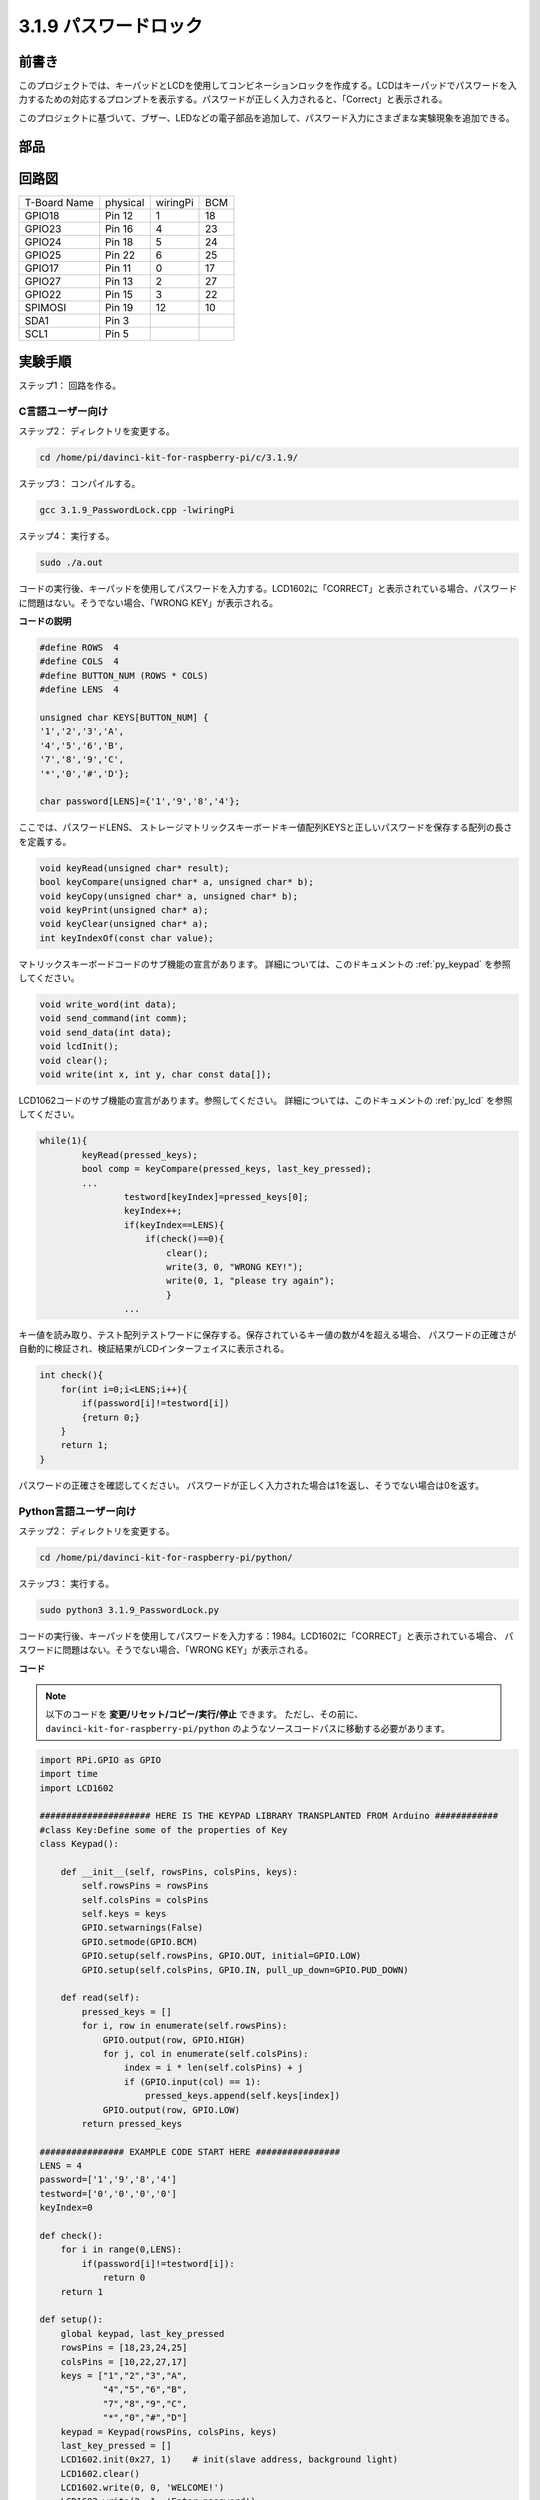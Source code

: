3.1.9 パスワードロック
~~~~~~~~~~~~~~~~~~~~~~~~~~~

前書き
-------------

このプロジェクトでは、キーパッドとLCDを使用してコンビネーションロックを作成する。LCDはキーパッドでパスワードを入力するための対応するプロンプトを表示する。パスワードが正しく入力されると、「Correct」と表示される。

このプロジェクトに基づいて、ブザー、LEDなどの電子部品を追加して、パスワード入力にさまざまな実験現象を追加できる。

部品
--------------

.. image:: media/list_Password_Lock.png
    :align: center

回路図
------------------

============ ======== ======== ===
T-Board Name physical wiringPi BCM
GPIO18       Pin 12   1        18
GPIO23       Pin 16   4        23
GPIO24       Pin 18   5        24
GPIO25       Pin 22   6        25
GPIO17       Pin 11   0        17
GPIO27       Pin 13   2        27
GPIO22       Pin 15   3        22
SPIMOSI      Pin 19   12       10
SDA1         Pin 3             
SCL1         Pin 5             
============ ======== ======== ===

.. image:: media/Schematic_three_one9.png
   :align: center

実験手順
-------------------------

ステップ1： 回路を作る。

.. image:: media/image262.png
   :alt: 3.1.3_PasswordLock_bb_看图王
   :width: 800

C言語ユーザー向け
^^^^^^^^^^^^^^^^^^^^^^^^^^

ステップ2： ディレクトリを変更する。

.. raw:: html

   <run></run>

.. code-block:: 

    cd /home/pi/davinci-kit-for-raspberry-pi/c/3.1.9/

ステップ3： コンパイルする。

.. raw:: html

   <run></run>

.. code-block::

    gcc 3.1.9_PasswordLock.cpp -lwiringPi

ステップ4： 実行する。

.. raw:: html

   <run></run>

.. code-block::

    sudo ./a.out

コードの実行後、キーパッドを使用してパスワードを入力する。LCD1602に「CORRECT」と表示されている場合、パスワードに問題はない。そうでない場合、「WRONG KEY」が表示される。

**コードの説明**

.. code-block:: c

    #define ROWS  4 
    #define COLS  4
    #define BUTTON_NUM (ROWS * COLS)
    #define LENS  4

    unsigned char KEYS[BUTTON_NUM] {  
    '1','2','3','A',
    '4','5','6','B',
    '7','8','9','C',
    '*','0','#','D'};

    char password[LENS]={'1','9','8','4'};

ここでは、パスワードLENS、
ストレージマトリックスキーボードキー値配列KEYSと正しいパスワードを保存する配列の長さを定義する。

.. code-block:: c

    void keyRead(unsigned char* result);
    bool keyCompare(unsigned char* a, unsigned char* b);
    void keyCopy(unsigned char* a, unsigned char* b);
    void keyPrint(unsigned char* a);
    void keyClear(unsigned char* a);
    int keyIndexOf(const char value);

マトリックスキーボードコードのサブ機能の宣言があります。
詳細については、このドキュメントの  :ref:`py_keypad`  を参照してください。

.. code-block:: c

    void write_word(int data);
    void send_command(int comm);
    void send_data(int data);
    void lcdInit();
    void clear();
    void write(int x, int y, char const data[]);

LCD1062コードのサブ機能の宣言があります。参照してください。
詳細については、このドキュメントの :ref:`py_lcd` を参照してください。

.. code-block:: c

    while(1){
            keyRead(pressed_keys);
            bool comp = keyCompare(pressed_keys, last_key_pressed);
            ...
                    testword[keyIndex]=pressed_keys[0];
                    keyIndex++;
                    if(keyIndex==LENS){
                        if(check()==0){
                            clear();
                            write(3, 0, "WRONG KEY!");
                            write(0, 1, "please try again");
                            }
                    ...

キー値を読み取り、テスト配列テストワードに保存する。保存されているキー値の数が4を超える場合、
パスワードの正確さが自動的に検証され、検証結果がLCDインターフェイスに表示される。

.. code-block:: c

    int check(){
        for(int i=0;i<LENS;i++){
            if(password[i]!=testword[i])
            {return 0;}
        }
        return 1;
    }


パスワードの正確さを確認してください。
パスワードが正しく入力された場合は1を返し、そうでない場合は0を返す。

**Python言語ユーザー向け**
^^^^^^^^^^^^^^^^^^^^^^^^^^^^^^^

ステップ2： ディレクトリを変更する。

.. raw:: html

   <run></run>

.. code-block:: 

    cd /home/pi/davinci-kit-for-raspberry-pi/python/

ステップ3： 実行する。

.. raw:: html

   <run></run>

.. code-block:: 

    sudo python3 3.1.9_PasswordLock.py

コードの実行後、キーパッドを使用してパスワードを入力する：1984。LCD1602に「CORRECT」と表示されている場合、
パスワードに問題はない。そうでない場合、「WRONG KEY」が表示される。


**コード**

.. note::

   以下のコードを **変更/リセット/コピー/実行/停止** できます。 ただし、その前に、 ``davinci-kit-for-raspberry-pi/python`` のようなソースコードパスに移動する必要があります。 


.. raw:: html

    <run></run>

.. code-block:: python

    import RPi.GPIO as GPIO 
    import time
    import LCD1602

    ##################### HERE IS THE KEYPAD LIBRARY TRANSPLANTED FROM Arduino ############
    #class Key:Define some of the properties of Key
    class Keypad():

        def __init__(self, rowsPins, colsPins, keys):
            self.rowsPins = rowsPins
            self.colsPins = colsPins
            self.keys = keys
            GPIO.setwarnings(False)
            GPIO.setmode(GPIO.BCM)
            GPIO.setup(self.rowsPins, GPIO.OUT, initial=GPIO.LOW)
            GPIO.setup(self.colsPins, GPIO.IN, pull_up_down=GPIO.PUD_DOWN)

        def read(self):
            pressed_keys = []
            for i, row in enumerate(self.rowsPins):
                GPIO.output(row, GPIO.HIGH)
                for j, col in enumerate(self.colsPins):
                    index = i * len(self.colsPins) + j
                    if (GPIO.input(col) == 1):
                        pressed_keys.append(self.keys[index])
                GPIO.output(row, GPIO.LOW)
            return pressed_keys

    ################ EXAMPLE CODE START HERE ################        
    LENS = 4
    password=['1','9','8','4']
    testword=['0','0','0','0']
    keyIndex=0
    
    def check():
        for i in range(0,LENS):
            if(password[i]!=testword[i]):
                return 0
        return 1

    def setup():
        global keypad, last_key_pressed
        rowsPins = [18,23,24,25]
        colsPins = [10,22,27,17]
        keys = ["1","2","3","A",
                "4","5","6","B",
                "7","8","9","C",
                "*","0","#","D"]
        keypad = Keypad(rowsPins, colsPins, keys)
        last_key_pressed = []
        LCD1602.init(0x27, 1)    # init(slave address, background light)
        LCD1602.clear()
        LCD1602.write(0, 0, 'WELCOME!')
        LCD1602.write(2, 1, 'Enter password')
        time.sleep(2)

    def destroy():
        LCD1602.clear()
        GPIO.cleanup()

    def loop():
        global keyIndex
        global LENS
        global keypad, last_key_pressed
        while(True):
            pressed_keys = keypad.read()
            if len(pressed_keys) != 0 and last_key_pressed != pressed_keys:
                LCD1602.clear()
                LCD1602.write(0, 0, "Enter password:")
                LCD1602.write(15-keyIndex,1, pressed_keys)
                testword[keyIndex]=pressed_keys
                keyIndex+=1
                if (keyIndex is LENS):
                    if (check() is 0):
                        LCD1602.clear()
                        LCD1602.write(3, 0, "WRONG KEY!")
                        LCD1602.write(0, 1, "please try again")
                    else:
                        LCD1602.clear()
                        LCD1602.write(4, 0, "CORRECT!")
                        LCD1602.write(2, 1, "welcome back")
                keyIndex=keyIndex%LENS

            last_key_pressed = pressed_keys
            time.sleep(0.1)
            
    if __name__ == '__main__':     # Program start from here
        try:
            setup()
            loop()
        except KeyboardInterrupt:  # When 'Ctrl+C' is pressed, the program destroy() will be  executed.
            destroy()




**コードの説明**

.. code-block:: python

    LENS = 4
    password=['1','9','8','4']
    ...
    rowsPins = [18,23,24,25]
    colsPins = [10,22,27,17]
    keys = ["1","2","3","A",
            "4","5","6","B",
            "7","8","9","C",
            "*","0","#","D"]



ここでは、パスワードLENSの長さ、
マトリックスキーボードキーを保存する配列キーと正しいパスワードを保存する配列パスワードを定義する。

.. code-block:: python

    class Keypad():
        def __init__(self, rowsPins, colsPins, keys):
            self.rowsPins = rowsPins
            self.colsPins = colsPins
            self.keys = keys
            GPIO.setwarnings(False)
            GPIO.setmode(GPIO.BCM)
            GPIO.setup(self.rowsPins, GPIO.OUT, initial=GPIO.LOW)
            GPIO.setup(self.colsPins, GPIO.IN, pull_up_down=GPIO.PUD_DOWN)
    ...

このクラスは、押されたキーの値を読み取るコードです。 
詳細については、このドキュメントの :ref:`py_keypad` を参照してください。

.. code-block:: python

    while(True):
            pressed_keys = keypad.read()
            if len(pressed_keys) != 0 and last_key_pressed != pressed_keys:
                LCD1602.clear()
                LCD1602.write(0, 0, "Enter password:")
                LCD1602.write(15-keyIndex,1, pressed_keys)
                testword[keyIndex]=pressed_keys
                keyIndex+=1
    ...



キー値を読み取り、テスト配列テストワードに保存する。保存されているキー値の数が4を超える場合、パスワードの正確さが自動的に検証され、検証結果がLCDインターフェイスに表示される。

.. code-block:: python

    def check():
        for i in range(0,LENS):
            if(password[i]!=testword[i]):
                return 0
        return 1

パスワードの正確さを確認してください。パスワードが正しく入力された場合は1を返し、そうでない場合は0を返す。

現象画像
---------------------

.. image:: media/image263.jpeg
   :align: center
